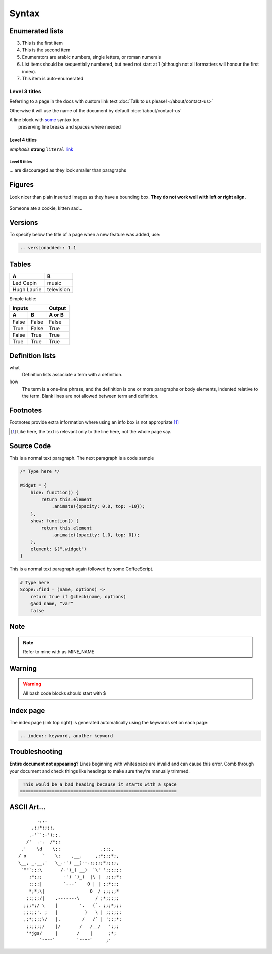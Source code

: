 .. index:: rst, restructured text

Syntax
======

.. seealso:: http://www.sphinx-doc.org/en/stable/rest.html, http://thomas-cokelaer.info/tutorials/sphinx/rest_syntax.html, http://packages.python.org/an_example_pypi_project/sphinx.html

Enumerated lists
----------------

3. This is the first item 
4. This is the second item 
5. Enumerators are arabic numbers,  single letters, or roman numerals 
6. List items should be sequentially numbered, but need not start at 1 (although not all formatters will honour the first index). 
#. This item is auto-enumerated

Level 3 titles
~~~~~~~~~~~~~~

Referring to a page in the docs with custom link text :doc:`Talk to us please! </about/contact-us>`

Otherwise it will use the name of the document by default :doc:`/about/contact-us`

| A line block with `some <http://>`_ syntax too.
|              preserving line breaks and spaces where needed

Level 4 titles
^^^^^^^^^^^^^^

*emphasis* **strong** ``literal`` `link <http://>`_

Level 5 titles
""""""""""""""

... are discouraged as they look smaller than paragraphs

.. image:: http://docutils.sourceforge.net/docs/user/rst/images/ball1.gif

Figures
-------

Look nicer than plain inserted images as they have a bounding box. **They do not work well with left or right align.**

.. figure::  http://zckimg.com/squidoo/lolcat/eated-cookie-lolcat.jpg
   :align:   center

   Someone ate a cookie, kitten sad...

Versions
--------

To specify below the title of a page when a new feature was added, use:

.. code-block:: rst

    .. versionadded:: 1.1

Tables
------

=========== ==========
A           B
=========== ==========
Led Cepin   music
Hugh Laurie television
=========== ==========


Simple table:

=====  =====  ======
   Inputs     Output
------------  ------
  A      B    A or B
=====  =====  ======
False  False  False
True   False  True
False  True   True
True   True   True
=====  =====  ======

Definition lists
----------------

what 
    Definition lists associate a term with a definition. 

how 
    The term is a one-line phrase, and the definition is one or more paragraphs or body elements, indented relative to the term. Blank lines are not allowed between term and definition.

Footnotes
---------

Footnotes provide extra information where using an info box is not appropriate [1]_

.. [1] Like here, the text is relevant only to the line here, not the whole page say.

Source Code
-----------

This is a normal text paragraph. The next paragraph is a code sample

.. code-block:: javascript

    /* Type here */

    Widget = {
        hide: function() {
            return this.element
                .animate({opacity: 0.0, top: -10});
        },
        show: function() {
            return this.element
                .animate({opacity: 1.0, top: 0});
        },
        element: $(".widget")
    }

This is a normal text paragraph again followed by some CoffeeScript.

.. code-block:: coffeescript

    # Type here 
    Scope::find = (name, options) ->
        return true if @check(name, options)
        @add name, "var"
        false

Note
-----------

.. note::

    Refer to mine with as MINE_NAME

Warning
-----------

.. warning::

    All bash code blocks should start with $

Index page
-----------

The index page (link top right) is generated automatically using the keywords set on each page:

.. code-block:: rst

    .. index:: keyword, another keyword

Troubleshooting
---------------------
**Entire document not appearing?** Lines beginning with whitespace are invalid and can cause this error. Comb through your document and check things like headings to make sure they're manually trimmed. 

.. code-block:: guess

    This would be a bad heading because it starts with a space
   ===========================================================

ASCII Art...
------------

::

           .,,.
         ,;;*;;;;,
        .-'``;-');;.
       /'  .-.  /*;;
     .'    \d    \;;               .;;;,
    / o      `    \;    ,__.     ,;*;;;*;,
    \__, _.__,'   \_.-') __)--.;;;;;*;;;;,
     `""`;;;\       /-')_) __)  `\' ';;;;;;
        ;*;;;        -') `)_)  |\ |  ;;;;*;
        ;;;;|        `---`    O | | ;;*;;;
        *;*;\|                 O  / ;;;;;*
       ;;;;;/|    .-------\      / ;*;;;;;
      ;;;*;/ \    |        '.   (`. ;;;*;;;
      ;;;;;'. ;   |          )   \ | ;;;;;;
      ,;*;;;;\/   |.        /   /` | ';;;*;
       ;;;;;;/    |/       /   /__/   ';;;
       '*jgs/     |       /    |      ;*;
            `""""`        `""""`     ;'

